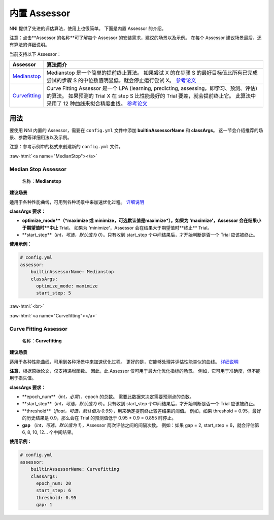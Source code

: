 .. role:: raw-html(raw)
   :format: html


内置 Assessor
==================

NNI 提供了先进的评估算法，使用上也很简单。 下面是内置 Assessor 的介绍。

注意：点击**Assessor 的名称**可了解每个 Assessor 的安装需求，建议的场景以及示例。 在每个 Assessor 建议场景最后，还有算法的详细说明。

当前支持以下 Assessor：

.. list-table::
   :header-rows: 1
   :widths: auto

   * -  Assessor 
     - 算法简介
   * - `Medianstop <#MedianStop>`__
     - Medianstop 是一个简单的提前终止算法。 如果尝试 X 的在步骤 S 的最好目标值比所有已完成尝试的步骤 S 的中位数值明显低，就会停止运行尝试 X。 `参考论文 <https://static.googleusercontent.com/media/research.google.com/en//pubs/archive/46180.pdf>`__
   * - `Curvefitting <#Curvefitting>`__
     - Curve Fitting Assessor 是一个 LPA (learning, predicting, assessing，即学习、预测、评估) 的算法。 如果预测的 Trial X 在 step S 比性能最好的 Trial 要差，就会提前终止它。 此算法中采用了 12 种曲线来拟合精度曲线。 `参考论文 <http://aad.informatik.uni-freiburg.de/papers/15-IJCAI-Extrapolation_of_Learning_Curves.pdf>`__


用法
--------------------------

要使用 NNI 内置的 Assessor，需要在 ``config.yml`` 文件中添加 **builtinAssessorName** 和 **classArgs**。 这一节会介绍推荐的场景、参数等详细用法以及示例。

注意：参考示例中的格式来创建新的 ``config.yml`` 文件。

:raw-html:`<a name="MedianStop"></a>`

Median Stop Assessor
^^^^^^^^^^^^^^^^^^^^

..

   名称：**Medianstop**


**建议场景**

适用于各种性能曲线，可用到各种场景中来加速优化过程。 `详细说明 <./MedianstopAssessor.rst>`__

**classArgs 要求：**


* **optimize_mode**（*maximize 或 minimize，可选默认值是maximize*\ ）。如果为 'maximize'，Assessor 会在结果小于期望值时**中止** Trial。 如果为 'minimize'，Assessor 会在结果大于期望值时**终止** Trial。
* **start_step**（*int，可选，默认值为 0*\ ）。只有收到 start_step 个中间结果后，才开始判断是否一个 Trial 应该被终止。

**使用示例：**

.. code-block:: yaml

   # config.yml
   assessor:
       builtinAssessorName: Medianstop
       classArgs:
         optimize_mode: maximize
         start_step: 5

:raw-html:`<br>`

:raw-html:`<a name="Curvefitting"></a>`

Curve Fitting Assessor
^^^^^^^^^^^^^^^^^^^^^^

..

   名称：**Curvefitting**


**建议场景**

适用于各种性能曲线，可用到各种场景中来加速优化过程。 更好的是，它能够处理并评估性能类似的曲线。 `详细说明 <./CurvefittingAssessor.rst>`__

**注意**，根据原始论文，仅支持递增函数。 因此，此 Assessor 仅可用于最大化优化指标的场景。 例如，它可用于准确度，但不能用于损失值。

**classArgs 要求：**


* **epoch_num**（*int，必需*\ ），epoch 的总数。 需要此数据来决定需要预测点的总数。
* **start_step**（*int，可选，默认值为 6*\ ）。只有收到 start_step 个中间结果后，才开始判断是否一个 Trial 应该被终止。
* **threshold**（*float，可选，默认值为 0.95*\ ），用来确定提前终止较差结果的阈值。 例如，如果 threshold = 0.95，最好的历史结果是 0.9，那么会在 Trial 的预测值低于 0.95 * 0.9 = 0.855 时停止。
* **gap** （*int，可选，默认值为 1*），Assessor 两次评估之间的间隔次数。 例如：如果 gap = 2, start_step = 6，就会评估第 6, 8, 10, 12... 个中间结果。

**使用示例：**

.. code-block:: yaml

   # config.yml
   assessor:
       builtinAssessorName: Curvefitting
       classArgs:
         epoch_num: 20
         start_step: 6
         threshold: 0.95
         gap: 1
